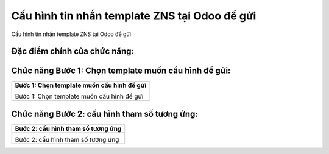 

==========
Cấu hình tin nhắn template ZNS tại Odoo để gửi
==========

Cấu hình tin nhắn template ZNS tại Odoo để gửi

Đặc điểm chính của chức năng:
===============

.. list-table::
   :widths: 20 80
   :header-rows: 1

   * - Đặc điểm
     - Diễn giải
   


Chức năng Bước 1: Chọn template muốn cấu hình để gửi:
===============

.. list-table:: 
   :widths: 100
   :header-rows: 1

   * - Bước 1: Chọn template muốn cấu hình để gửi
   * - .. image:: media/function_107.png
        :align: center
        :width: 100%  

       Bước 1: Chọn template muốn cấu hình để gửi

       

   * - 
       
       




Chức năng Bước 2: cấu hình tham số tương ứng:
===============

.. list-table:: 
   :widths: 100
   :header-rows: 1

   * - Bước 2: cấu hình tham số tương ứng
   * - .. image:: media/function_108.png
        :align: center
        :width: 100%  

       Bước 2: cấu hình tham số tương ứng

       

   * - 
       
       



